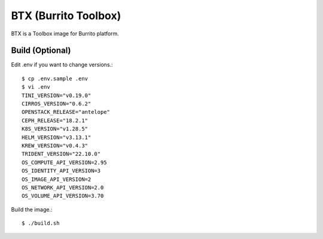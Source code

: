 BTX (Burrito Toolbox)
========================

BTX is a Toolbox image for Burrito platform.

Build (Optional)
-------------------

Edit .env if you want to change versions.::

   $ cp .env.sample .env
   $ vi .env
   TINI_VERSION="v0.19.0"
   CIRROS_VERSION="0.6.2"
   OPENSTACK_RELEASE="antelope"
   CEPH_RELEASE="18.2.1"
   K8S_VERSION="v1.28.5"
   HELM_VERSION="v3.13.1"
   KREW_VERSION="v0.4.3"
   TRIDENT_VERSION="22.10.0"
   OS_COMPUTE_API_VERSION=2.95
   OS_IDENTITY_API_VERSION=3
   OS_IMAGE_API_VERSION=2
   OS_NETWORK_API_VERSION=2.0
   OS_VOLUME_API_VERSION=3.70


Build the image.::

   $ ./build.sh

